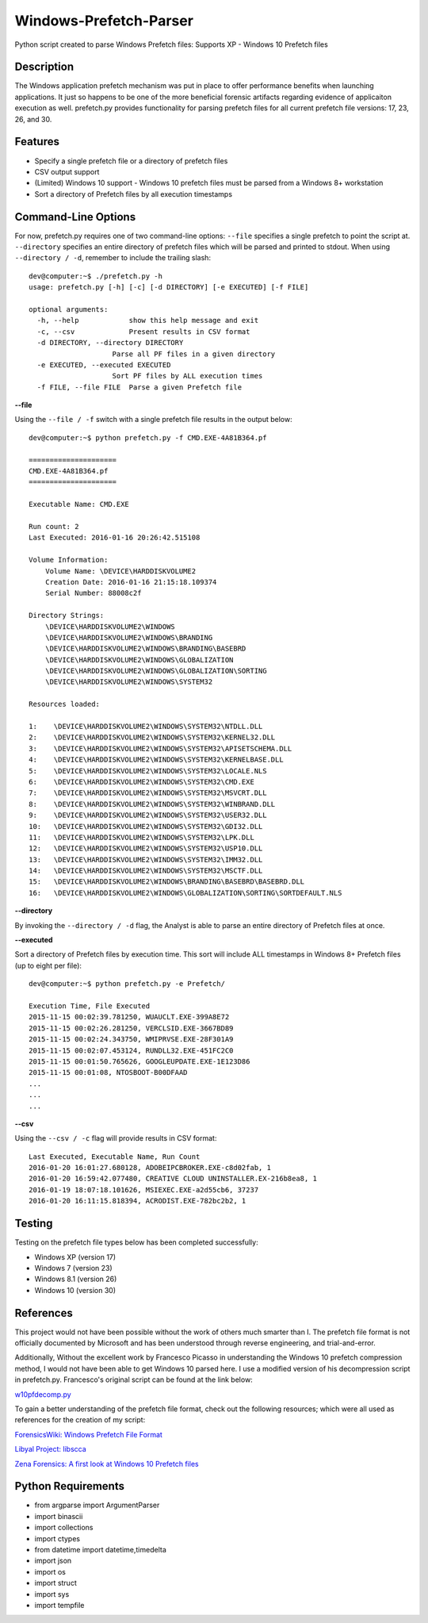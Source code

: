 Windows-Prefetch-Parser
========================
Python script created to parse Windows Prefetch files: Supports XP - Windows 10 Prefetch files

Description
------------
The Windows application prefetch mechanism  was put in place to offer performance benefits when launching applications. It just so happens to be one of the more beneficial forensic artifacts regarding evidence of applicaiton execution as well. prefetch.py provides functionality for parsing prefetch files for all current prefetch file versions: 17, 23, 26, and 30.

Features
---------
* Specify a single prefetch file or a directory of prefetch files
* CSV output support
* (Limited) Windows 10 support - Windows 10 prefetch files must be parsed from a Windows 8+ workstation
* Sort a directory of Prefetch files by all execution timestamps


Command-Line Options
---------------------
For now, prefetch.py requires one of two command-line options: ``--file`` specifies a single prefetch to point the script at. ``--directory`` specifies an entire directory of prefetch files which will be parsed and printed to stdout. When using ``--directory / -d``, remember to include the trailing slash:

::

    dev@computer:~$ ./prefetch.py -h
    usage: prefetch.py [-h] [-c] [-d DIRECTORY] [-e EXECUTED] [-f FILE]
    
    optional arguments:
      -h, --help            show this help message and exit
      -c, --csv             Present results in CSV format
      -d DIRECTORY, --directory DIRECTORY
                        Parse all PF files in a given directory
      -e EXECUTED, --executed EXECUTED
                        Sort PF files by ALL execution times
      -f FILE, --file FILE  Parse a given Prefetch file

**--file**

Using the ``--file / -f`` switch with a single prefetch file results in the output below:

::

    dev@computer:~$ python prefetch.py -f CMD.EXE-4A81B364.pf

    =====================
    CMD.EXE-4A81B364.pf
    =====================
    
    Executable Name: CMD.EXE
    
    Run count: 2
    Last Executed: 2016-01-16 20:26:42.515108
    
    Volume Information:
        Volume Name: \DEVICE\HARDDISKVOLUME2
        Creation Date: 2016-01-16 21:15:18.109374
        Serial Number: 88008c2f
    
    Directory Strings:
        \DEVICE\HARDDISKVOLUME2\WINDOWS
        \DEVICE\HARDDISKVOLUME2\WINDOWS\BRANDING
        \DEVICE\HARDDISKVOLUME2\WINDOWS\BRANDING\BASEBRD
        \DEVICE\HARDDISKVOLUME2\WINDOWS\GLOBALIZATION
        \DEVICE\HARDDISKVOLUME2\WINDOWS\GLOBALIZATION\SORTING
        \DEVICE\HARDDISKVOLUME2\WINDOWS\SYSTEM32
    
    Resources loaded:

    1:    \DEVICE\HARDDISKVOLUME2\WINDOWS\SYSTEM32\NTDLL.DLL
    2:    \DEVICE\HARDDISKVOLUME2\WINDOWS\SYSTEM32\KERNEL32.DLL
    3:    \DEVICE\HARDDISKVOLUME2\WINDOWS\SYSTEM32\APISETSCHEMA.DLL
    4:    \DEVICE\HARDDISKVOLUME2\WINDOWS\SYSTEM32\KERNELBASE.DLL
    5:    \DEVICE\HARDDISKVOLUME2\WINDOWS\SYSTEM32\LOCALE.NLS
    6:    \DEVICE\HARDDISKVOLUME2\WINDOWS\SYSTEM32\CMD.EXE
    7:    \DEVICE\HARDDISKVOLUME2\WINDOWS\SYSTEM32\MSVCRT.DLL
    8:    \DEVICE\HARDDISKVOLUME2\WINDOWS\SYSTEM32\WINBRAND.DLL
    9:    \DEVICE\HARDDISKVOLUME2\WINDOWS\SYSTEM32\USER32.DLL
    10:   \DEVICE\HARDDISKVOLUME2\WINDOWS\SYSTEM32\GDI32.DLL
    11:   \DEVICE\HARDDISKVOLUME2\WINDOWS\SYSTEM32\LPK.DLL
    12:   \DEVICE\HARDDISKVOLUME2\WINDOWS\SYSTEM32\USP10.DLL
    13:   \DEVICE\HARDDISKVOLUME2\WINDOWS\SYSTEM32\IMM32.DLL
    14:   \DEVICE\HARDDISKVOLUME2\WINDOWS\SYSTEM32\MSCTF.DLL
    15:   \DEVICE\HARDDISKVOLUME2\WINDOWS\BRANDING\BASEBRD\BASEBRD.DLL
    16:   \DEVICE\HARDDISKVOLUME2\WINDOWS\GLOBALIZATION\SORTING\SORTDEFAULT.NLS

**--directory**

By invoking the ``--directory / -d`` flag, the Analyst is able to parse an entire directory of Prefetch files at once.

**--executed**

Sort a directory of Prefetch files by execution time. This sort will include ALL timestamps in Windows 8+ Prefetch files (up to eight per file):

::

    dev@computer:~$ python prefetch.py -e Prefetch/

    Execution Time, File Executed
    2015-11-15 00:02:39.781250, WUAUCLT.EXE-399A8E72
    2015-11-15 00:02:26.281250, VERCLSID.EXE-3667BD89
    2015-11-15 00:02:24.343750, WMIPRVSE.EXE-28F301A9
    2015-11-15 00:02:07.453124, RUNDLL32.EXE-451FC2C0
    2015-11-15 00:01:50.765626, GOOGLEUPDATE.EXE-1E123D86
    2015-11-15 00:01:08, NTOSBOOT-B00DFAAD
    ...
    ...
    ...

**--csv**

Using the ``--csv / -c`` flag will provide results in CSV format:

::

    Last Executed, Executable Name, Run Count
    2016-01-20 16:01:27.680128, ADOBEIPCBROKER.EXE-c8d02fab, 1
    2016-01-20 16:59:42.077480, CREATIVE CLOUD UNINSTALLER.EX-216b8ea8, 1
    2016-01-19 18:07:18.101626, MSIEXEC.EXE-a2d55cb6, 37237
    2016-01-20 16:11:15.818394, ACRODIST.EXE-782bc2b2, 1


Testing
--------

Testing on the prefetch file types below has been completed successfully:

* Windows XP (version 17)
* Windows 7 (version 23)
* Windows 8.1 (version 26)
* Windows 10 (version 30)

References
-----------
This project would not have been possible without the work of others much smarter than I. The prefetch file format is not officially documented by Microsoft and has been understood through reverse engineering, and trial-and-error. 

Additionally, Without the excellent work by Francesco Picasso in understanding the Windows 10 prefetch compression method, I would not have been able to get Windows 10 parsed here. I use a modified version of his decompression script in prefetch.py. Francesco's original script can be found at the link below:

`w10pfdecomp.py <https://github.com/dfirfpi/hotoloti/blob/master/sas/w10pfdecomp.py>`_

To gain a better understanding of the prefetch file format, check out the following resources; which were all used as references for the creation of my script:

`ForensicsWiki: Windows Prefetch File Format <http://www.forensicswiki.org/wiki/Windows_Prefetch_File_Format>`_

`Libyal Project: libscca <https://github.com/libyal/libscca/blob/master/documentation/Windows%20Prefetch%20File%20(PF)%20format.asciidoc>`_

`Zena Forensics: A first look at Windows 10 Prefetch files <http://blog.digital-forensics.it/2015/06/a-first-look-at-windows-10-prefetch.html>`_

Python Requirements
--------------------
* from argparse import ArgumentParser
* import binascii
* import collections
* import ctypes
* from datetime import datetime,timedelta
* import json
* import os
* import struct
* import sys
* import tempfile
